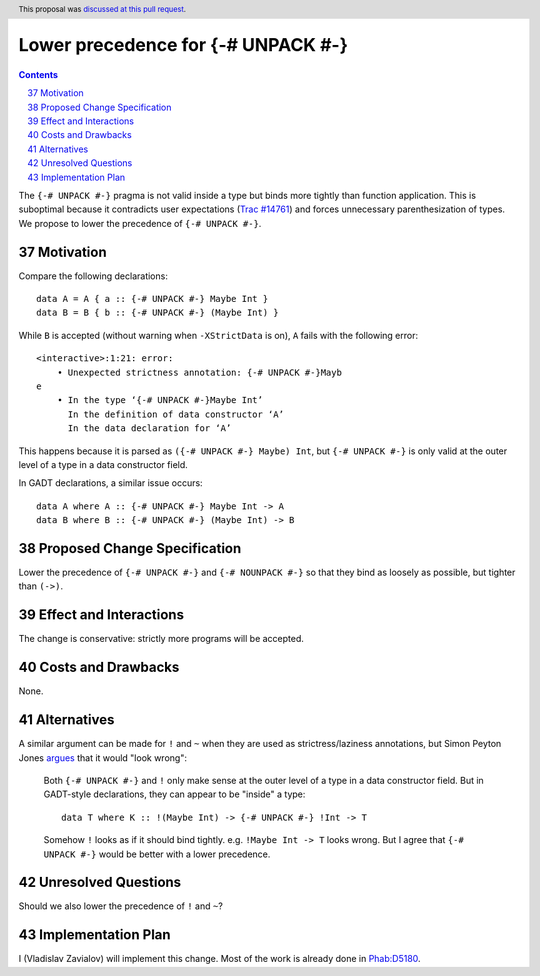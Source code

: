 Lower precedence for {-# UNPACK #-}
===================================

.. proposal-number:: 37
.. trac-ticket:: 14761
.. implemented:: 8.8
.. highlight:: haskell
.. header:: This proposal was `discussed at this pull request <https://github.com/ghc-proposals/ghc-proposals/pull/174>`_.
.. sectnum::
   :start: 37
.. contents::

The ``{-# UNPACK #-}`` pragma is not valid inside a type but binds more
tightly than function application. This is suboptimal because it contradicts
user expectations (`Trac #14761
<https://ghc.haskell.org/trac/ghc/ticket/14761>`_) and forces unnecessary
parenthesization of types. We propose to lower the precedence of ``{-# UNPACK
#-}``.

Motivation
------------

Compare the following declarations::

  data A = A { a :: {-# UNPACK #-} Maybe Int }
  data B = B { b :: {-# UNPACK #-} (Maybe Int) }

While ``B`` is accepted (without warning when ``-XStrictData`` is on), ``A``
fails with the following error::

  <interactive>:1:21: error:
      • Unexpected strictness annotation: {-# UNPACK #-}Mayb
  e
      • In the type ‘{-# UNPACK #-}Maybe Int’
        In the definition of data constructor ‘A’
        In the data declaration for ‘A’

This happens because it is parsed as ``({-# UNPACK #-} Maybe) Int``, but ``{-#
UNPACK #-}`` is only valid at the outer level of a type in a data constructor
field.

In GADT declarations, a similar issue occurs::

  data A where A :: {-# UNPACK #-} Maybe Int -> A
  data B where B :: {-# UNPACK #-} (Maybe Int) -> B

Proposed Change Specification
-----------------------------

Lower the precedence of ``{-# UNPACK #-}`` and ``{-# NOUNPACK #-}`` so that
they bind as loosely as possible, but tighter than ``(->)``.

Effect and Interactions
-----------------------

The change is conservative: strictly more programs will be accepted.

Costs and Drawbacks
-------------------

None.

Alternatives
------------

A similar argument can be made for ``!`` and ``~`` when they are used as
strictress/laziness annotations, but Simon Peyton Jones `argues
<https://ghc.haskell.org/trac/ghc/ticket/14761#comment:7>`_ that it would "look
wrong":

    Both ``{-# UNPACK #-}`` and ``!`` only make sense at the outer level of a type
    in a data constructor field. But in GADT-style declarations, they can
    appear to be "inside" a type::

      data T where K :: !(Maybe Int) -> {-# UNPACK #-} !Int -> T

    Somehow ``!`` looks as if it should bind tightly.  e.g. ``!Maybe Int ->
    T`` looks wrong. But I agree that ``{-# UNPACK #-}`` would be better with
    a lower precedence.

Unresolved Questions
--------------------

Should we also lower the precedence of ``!`` and ``~``?

Implementation Plan
-------------------

I (Vladislav Zavialov) will implement this change. Most of the work is already
done in `Phab:D5180 <https://phabricator.haskell.org/D5180>`_.
